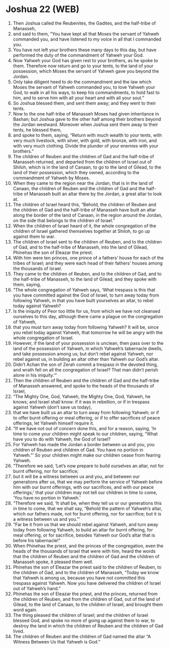 * Joshua 22 (WEB)
:PROPERTIES:
:ID: WEB/06-JOS22
:END:

1. Then Joshua called the Reubenites, the Gadites, and the half-tribe of Manasseh,
2. and said to them, “You have kept all that Moses the servant of Yahweh commanded you, and have listened to my voice in all that I commanded you.
3. You have not left your brothers these many days to this day, but have performed the duty of the commandment of Yahweh your God.
4. Now Yahweh your God has given rest to your brothers, as he spoke to them. Therefore now return and go to your tents, to the land of your possession, which Moses the servant of Yahweh gave you beyond the Jordan.
5. Only take diligent heed to do the commandment and the law which Moses the servant of Yahweh commanded you, to love Yahweh your God, to walk in all his ways, to keep his commandments, to hold fast to him, and to serve him with all your heart and with all your soul.”
6. So Joshua blessed them, and sent them away; and they went to their tents.
7. Now to the one half-tribe of Manasseh Moses had given inheritance in Bashan; but Joshua gave to the other half among their brothers beyond the Jordan westward. Moreover when Joshua sent them away to their tents, he blessed them,
8. and spoke to them, saying, “Return with much wealth to your tents, with very much livestock, with silver, with gold, with bronze, with iron, and with very much clothing. Divide the plunder of your enemies with your brothers.”
9. The children of Reuben and the children of Gad and the half-tribe of Manasseh returned, and departed from the children of Israel out of Shiloh, which is in the land of Canaan, to go to the land of Gilead, to the land of their possession, which they owned, according to the commandment of Yahweh by Moses.
10. When they came to the region near the Jordan, that is in the land of Canaan, the children of Reuben and the children of Gad and the half-tribe of Manasseh built an altar there by the Jordan, a great altar to look at.
11. The children of Israel heard this, “Behold, the children of Reuben and the children of Gad and the half-tribe of Manasseh have built an altar along the border of the land of Canaan, in the region around the Jordan, on the side that belongs to the children of Israel.”
12. When the children of Israel heard of it, the whole congregation of the children of Israel gathered themselves together at Shiloh, to go up against them to war.
13. The children of Israel sent to the children of Reuben, and to the children of Gad, and to the half-tribe of Manasseh, into the land of Gilead, Phinehas the son of Eleazar the priest.
14. With him were ten princes, one prince of a fathers’ house for each of the tribes of Israel; and they were each head of their fathers’ houses among the thousands of Israel.
15. They came to the children of Reuben, and to the children of Gad, and to the half-tribe of Manasseh, to the land of Gilead, and they spoke with them, saying,
16. “The whole congregation of Yahweh says, ‘What trespass is this that you have committed against the God of Israel, to turn away today from following Yahweh, in that you have built yourselves an altar, to rebel today against Yahweh?
17. Is the iniquity of Peor too little for us, from which we have not cleansed ourselves to this day, although there came a plague on the congregation of Yahweh,
18. that you must turn away today from following Yahweh? It will be, since you rebel today against Yahweh, that tomorrow he will be angry with the whole congregation of Israel.
19. However, if the land of your possession is unclean, then pass over to the land of the possession of Yahweh, in which Yahweh’s tabernacle dwells, and take possession among us; but don’t rebel against Yahweh, nor rebel against us, in building an altar other than Yahweh our God’s altar.
20. Didn’t Achan the son of Zerah commit a trespass in the devoted thing, and wrath fell on all the congregation of Israel? That man didn’t perish alone in his iniquity.’”
21. Then the children of Reuben and the children of Gad and the half-tribe of Manasseh answered, and spoke to the heads of the thousands of Israel,
22. “The Mighty One, God, Yahweh, the Mighty One, God, Yahweh, he knows; and Israel shall know: if it was in rebellion, or if in trespass against Yahweh (don’t save us today),
23. that we have built us an altar to turn away from following Yahweh; or if to offer burnt offering or meal offering, or if to offer sacrifices of peace offerings, let Yahweh himself require it.
24. “If we have not out of concern done this, and for a reason, saying, ‘In time to come your children might speak to our children, saying, “What have you to do with Yahweh, the God of Israel?
25. For Yahweh has made the Jordan a border between us and you, you children of Reuben and children of Gad. You have no portion in Yahweh.”’ So your children might make our children cease from fearing Yahweh.
26. “Therefore we said, ‘Let’s now prepare to build ourselves an altar, not for burnt offering, nor for sacrifice;
27. but it will be a witness between us and you, and between our generations after us, that we may perform the service of Yahweh before him with our burnt offerings, with our sacrifices, and with our peace offerings;’ that your children may not tell our children in time to come, ‘You have no portion in Yahweh.’
28. “Therefore we said, ‘It shall be, when they tell us or our generations this in time to come, that we shall say, “Behold the pattern of Yahweh’s altar, which our fathers made, not for burnt offering, nor for sacrifice; but it is a witness between us and you.”’
29. “Far be it from us that we should rebel against Yahweh, and turn away today from following Yahweh, to build an altar for burnt offering, for meal offering, or for sacrifice, besides Yahweh our God’s altar that is before his tabernacle!”
30. When Phinehas the priest, and the princes of the congregation, even the heads of the thousands of Israel that were with him, heard the words that the children of Reuben and the children of Gad and the children of Manasseh spoke, it pleased them well.
31. Phinehas the son of Eleazar the priest said to the children of Reuben, to the children of Gad, and to the children of Manasseh, “Today we know that Yahweh is among us, because you have not committed this trespass against Yahweh. Now you have delivered the children of Israel out of Yahweh’s hand.”
32. Phinehas the son of Eleazar the priest, and the princes, returned from the children of Reuben, and from the children of Gad, out of the land of Gilead, to the land of Canaan, to the children of Israel, and brought them word again.
33. The thing pleased the children of Israel; and the children of Israel blessed God, and spoke no more of going up against them to war, to destroy the land in which the children of Reuben and the children of Gad lived.
34. The children of Reuben and the children of Gad named the altar “A Witness Between Us that Yahweh is God.”
